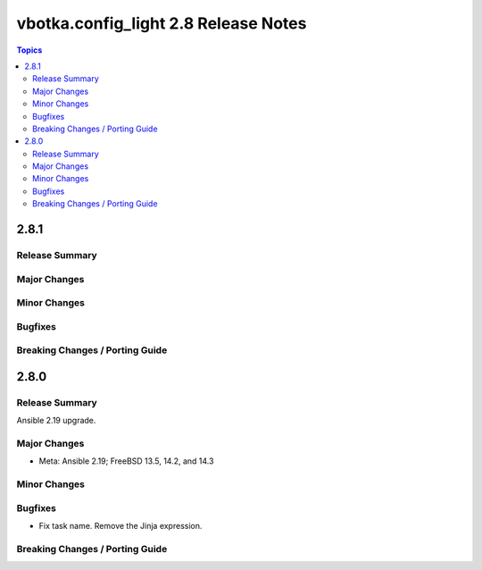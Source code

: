 =====================================
vbotka.config_light 2.8 Release Notes
=====================================

.. contents:: Topics


2.8.1
=====

Release Summary
---------------

Major Changes
-------------

Minor Changes
-------------

Bugfixes
--------

Breaking Changes / Porting Guide
--------------------------------


2.8.0
=====

Release Summary
---------------
Ansible 2.19 upgrade.

Major Changes
-------------
* Meta: Ansible 2.19; FreeBSD 13.5, 14.2, and 14.3

Minor Changes
-------------

Bugfixes
--------
* Fix task name. Remove the Jinja expression.

Breaking Changes / Porting Guide
--------------------------------
